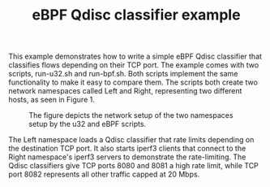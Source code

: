 #+TITLE: eBPF Qdisc classifier example

This example demonstrates how to write a simple eBPF Qdisc classifier that
classifies flows depending on their TCP port. The example comes with two
scripts, run-u32.sh and run-bpf.sh. Both scripts implement the same
functionality to make it easy to compare them. The scripts both create two
network namespaces called Left and Right, representing two different hosts, as
seen in Figure 1.

#+CAPTION: The figure depicts the network setup of the two namespaces setup by the u32 and eBPF scripts.
#+NAME: fig:Figure 1
[[./overview.png]]

The Left namespace loads a Qdisc classifier that rate limits depending on the
destination TCP port. It also starts iperf3 clients that connect to the Right
namespace's iperf3 servers to demonstrate the rate-limiting. The Qdisc
classifiers give TCP ports 8080 and 8081 a high rate limit, while TCP port 8082
represents all other traffic capped at 20 Mbps.

